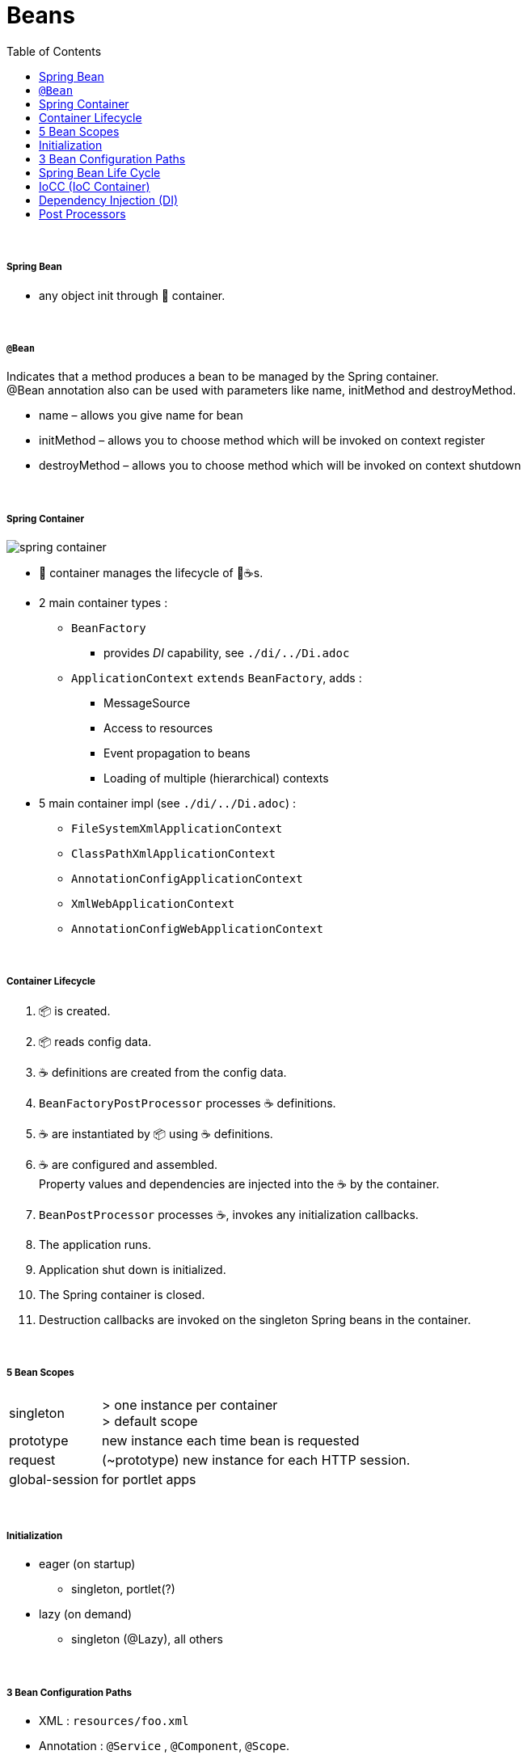 = Beans
:toc:

{empty} +

===== Spring Bean

* any object init through 🌱 container.

{empty} +

===== `@Bean`

Indicates that a method produces a bean to be managed by the Spring container. +
@Bean annotation also can be used with parameters like name, initMethod and destroyMethod.

* name – allows you give name for bean
* initMethod – allows you to choose method which will be invoked on context register
* destroyMethod – allows you to choose method which will be invoked on context shutdown

{empty} +

===== Spring Container

image:img/spring-container.png[]

* 🌱 container manages the lifecycle of 🌱☕s.
* 2 main container types :
** `BeanFactory`
*** provides _DI_ capability, see `./di/../Di.adoc`
** `ApplicationContext` `extends` `BeanFactory`, adds :
*** MessageSource
*** Access to resources
*** Event propagation to beans
*** Loading of multiple (hierarchical) contexts
* 5 main container impl (see `./di/../Di.adoc`) :
** `FileSystemXmlApplicationContext`
** `ClassPathXmlApplicationContext`
** `AnnotationConfigApplicationContext`
** `XmlWebApplicationContext`
** `AnnotationConfigWebApplicationContext`

{empty} +

===== Container Lifecycle

1. 📦 is created.
1. 📦 reads config data.
3. ☕ definitions are created from the config data.
4. `BeanFactoryPostProcessor` processes ☕ definitions.
5. ☕ are instantiated by 📦 using ☕ definitions.
6. ☕ are configured and assembled. +
Property values and dependencies are injected into the ☕ by the container.
7. `BeanPostProcessor` processes ☕, invokes any initialization callbacks.
8. The application runs.
9. Application shut down is initialized.
10. The Spring container is closed.
11. Destruction callbacks are invoked on the singleton Spring beans in the container.

{empty} +

===== 5 Bean Scopes

[cols="1,4"]
|===
| singleton | > one instance per container +
> default scope
| prototype | new instance each time bean is requested
| request | (~prototype) new instance for each HTTP session.
| global-session | for portlet apps
|===

{empty} +

===== Initialization

* eager (on startup)
** singleton, portlet(?)
* lazy (on demand)
** singleton (@Lazy), all others

{empty} +

===== 3 Bean Configuration Paths

* XML : `resources/foo.xml`
* Annotation : `@Service` , `@Component`, `@Scope`.
* Java (Spring 3.0+) : `@Configuration`, `@ComponentScan`, `@Bean`.

{empty} +

===== Spring Bean Life Cycle

* see `./beanlife/../BeanLife.adoc`.

===== IoCC (IoC Container)

* is responsible for injecting the dependency.
* is responsible to instantiate, configure and assemble the objects.
** to instantiate the application class
** to configure the object
** to assemble the dependencies between the objects

{empty} +

===== Dependency Injection (DI)

* See `design/decoupling/levels/Levels.adoc` for an overview.
* DI is the opposite of _dependency lookup_
** resource is retrieved after demand
** `A obj = new AImpl();`
** `A obj = A.getA(); // using factory`
** tight coupling
** complicates testing
* 🌱 supports
** Constructor injection
** Method injection (by setter)

{empty} +

===== Post Processors

* `@BeanFactoryPostProcessor` called:
** after bean definitions have been loaded
** before any bean has been initialized
** allows customizing beans, even eager-initializing ones
* `@BeanPostProcessor` called:
** after each bean has been initialized
** thus
*** during startup for singleton beans
*** on demand for prototype beans
